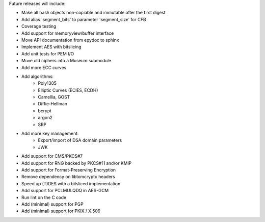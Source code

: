 Future releases will include:

- Make all hash objects non-copiable and immutable after the first digest
- Add alias 'segment_bits' to parameter 'segment_size' for CFB
- Coverage testing
- Add support for memoryview/buffer interface
- Move API documentation from epydoc to sphinx
- Implement AES with bitslicing
- Add unit tests for PEM I/O
- Move old ciphers into a Museum submodule
- Add more ECC curves
- Add algorithms:
    - Poly1305
    - Elliptic Curves (ECIES, ECDH)
    - Camellia, GOST
    - Diffie-Hellman
    - bcrypt
    - argon2
    - SRP
- Add more key management:
    - Export/import of DSA domain parameters
    - JWK
- Add support for CMS/PKCS#7
- Add support for RNG backed by PKCS#11 and/or KMIP
- Add support for Format-Preserving Encryption
- Remove dependency on libtomcrypto headers
- Speed up (T)DES with a bitsliced implementation
- Add support for PCLMULQDQ in AES-GCM
- Run lint on the C code
- Add (minimal) support for PGP
- Add (minimal) support for PKIX / X.509

